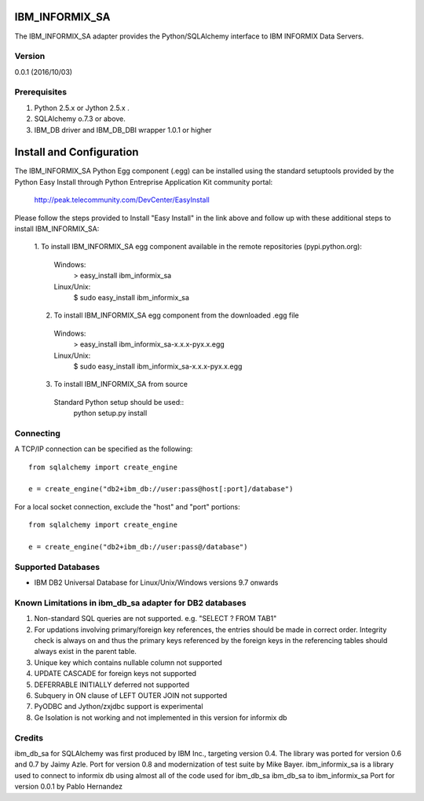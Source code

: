 IBM_INFORMIX_SA
=========

The IBM_INFORMIX_SA adapter provides the Python/SQLAlchemy interface to IBM INFORMIX Data Servers.

Version
--------
0.0.1 (2016/10/03)

Prerequisites
--------------
1. Python 2.5.x or Jython 2.5.x .
2. SQLAlchemy o.7.3 or above.
3. IBM_DB driver and IBM_DB_DBI wrapper 1.0.1 or higher

Install and Configuration
=========================
The IBM_INFORMIX_SA Python Egg component (.egg) can be installed using the standard setuptools provided by the Python Easy Install through Python Entreprise 
Application Kit community portal:
  http://peak.telecommunity.com/DevCenter/EasyInstall

Please follow the steps provided to Install "Easy Install" in the link above and follow up with these additional steps to install IBM_INFORMIX_SA:

  1. To install IBM_INFORMIX_SA egg component available in the remote repositories
  (pypi.python.org):
    Windows:
      > easy_install ibm_informix_sa
    Linux/Unix:
      $ sudo easy_install ibm_informix_sa
  
  2. To install IBM_INFORMIX_SA egg component from the downloaded .egg file
    Windows:
      > easy_install ibm_informix_sa-x.x.x-pyx.x.egg
    Linux/Unix:
      $ sudo easy_install ibm_informix_sa-x.x.x-pyx.x.egg
  
  3. To install IBM_INFORMIX_SA from source
    Standard Python setup should be used::
        python setup.py install

Connecting
----------
A TCP/IP connection can be specified as the following::

	from sqlalchemy import create_engine

	e = create_engine("db2+ibm_db://user:pass@host[:port]/database")

For a local socket connection, exclude the "host" and "port" portions::

	from sqlalchemy import create_engine

	e = create_engine("db2+ibm_db://user:pass@/database")

Supported Databases
-------------------
- IBM DB2 Universal Database for Linux/Unix/Windows versions 9.7 onwards

Known Limitations in ibm_db_sa adapter for DB2 databases
-------------------------------------------------------------
1) Non-standard SQL queries are not supported. e.g. "SELECT ? FROM TAB1"
2) For updations involving primary/foreign key references, the entries should be made in correct order. Integrity check is always on and thus the primary keys referenced by the foreign keys in the referencing tables should always exist in the parent table.
3) Unique key which contains nullable column not supported
4) UPDATE CASCADE for foreign keys not supported
5) DEFERRABLE INITIALLY deferred not supported
6) Subquery in ON clause of LEFT OUTER JOIN not supported
7) PyODBC and Jython/zxjdbc support is experimental
8) Ge Isolation is not working and not implemented in this version for informix db 


Credits    
-------
ibm_db_sa for SQLAlchemy was first produced by IBM Inc., targeting version 0.4.
The library was ported for version 0.6 and 0.7 by Jaimy Azle.
Port for version 0.8 and modernization of test suite by Mike Bayer.
ibm_informix_sa is a library used to connect to informix db using almost all of the 
code used for ibm_db_sa
ibm_db_sa to ibm_informix_sa Port for version 0.0.1 by Pablo Hernandez

